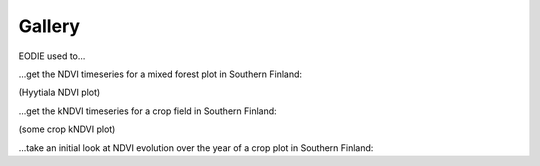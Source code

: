 .. _Gallery:

Gallery
=======

EODIE used to...

| ...get the NDVI timeseries for a mixed forest plot in Southern Finland:

(Hyytiala NDVI plot)

| ...get the kNDVI timeseries for a crop field in Southern Finland:

(some crop kNDVI plot)

| ...take an initial look at NDVI evolution over the year of a crop plot in Southern Finland:

.. image:: agri_example.png
  :width: 400
  :alt: mean NDVI plot for an agricultural field parcel in 2019. 

